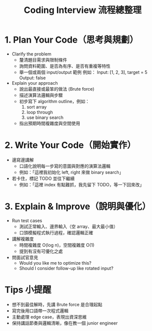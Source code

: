 #+title: Coding Interview 流程總整理

* 1. Plan Your Code（思考與規劃）

- Clarify the problem
  - 釐清題目需求與限制條件
  - 詢問資料範圍、是否為有序、是否有重複等特性
  - 舉一個或兩個 input/output 範例
    例如：
    Input: [1, 2, 3], target = 5
    Output: false

- Explain your approach
  - 說出最直接或最笨的做法 (Brute force)
  - 描述演算法邏輯與步驟
  - 初步寫下 algorithm outline，例如：
    1. sort array
    2. loop through
    3. use binary search
  - 指出預期時間複雜度與空間使用

* 2. Write Your Code（開始實作）

- 邊寫邊講解
  - 口語化說明每一步寫的意圖與對應的演算法邏輯
  - 例如：「這裡我初始化 left, right 來做 binary search」

- 若卡住，標記 TODO 並往下繼續
  - 例如：「這裡 index 有點難抓，我先留下 TODO，等一下回來改」

* 3. Explain & Improve（說明與優化）

- Run test cases
  - 測試正常輸入、邊界輸入（空 array、最大最小值）
  - 口頭模擬程式執行過程，確認邏輯正確

- 講解複雜度
  - 時間複雜度 O(log n)，空間複雜度 O(1)
  - 提到有沒有可優化之處

- 問面試官意見
  - Would you like me to optimize this?
  - Should I consider follow-up like rotated input?

* Tips 小提醒

- 想不到最佳解時，先講 Brute force 是合理起點
- 寫完後用口語帶一次程式邏輯
- 主動處理 edge case，表現出資深思維
- 保持講話節奏與邏輯清晰，像在教一個 junior engineer
